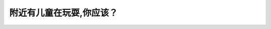 .. raw:: html

   <div class="question-page">
   <div class="test-name">New加拿大BC驾照考试笔试全真模拟题2024版</div>

.. meta::
   :description: 附近有儿童在玩耍,你应该？
   :keywords: 温哥华驾照笔试,  温哥华驾照,  BC省驾照笔试儿童玩耍, 减速, 安全停车

.. raw:: html

   <div class="question-card">


附近有儿童在玩耍,你应该？
==========================

.. raw:: html

   <hr>

.. raw:: html

   <div id="q10" class="quiz">
       <div class="option" id="q10-A" onclick="selectOption('q10', 'A', true)">
           A. 减速并随时准备停车
       </div>
       <div class="option" id="q10-B" onclick="selectOption('q10', 'B', false)">
           B. 驶到路旁停车,直到小孩离开
       </div>
       <div class="option" id="q10-C" onclick="selectOption('q10', 'C', false)">
           C. 转到左线并保持速度
       </div>
       <div class="option" id="q10-D" onclick="selectOption('q10', 'D', false)">
           D. 响喇叭和保持速度
       </div>
       <p id="q10-result" class="result"></p>
   </div>

   <hr>

.. dropdown:: ►|explanation|

   A选项“减速并随时准备停车”是最安全的行为；B选项“驶到路旁停车,直到小孩离开”过于被动；C选项“转到左线并保持速度”增加危险；D选项“响喇叭和保持速度”可能造成恐慌。

.. raw:: html

   <div class="nav-buttons">
       <a href="q9.html" class="button">|prev_question|</a>
       <span class="page-indicator">10 / 200</span>
       <a href="q11.html" class="button">|next_question|</a>
   </div>
   </div>

   </div>
